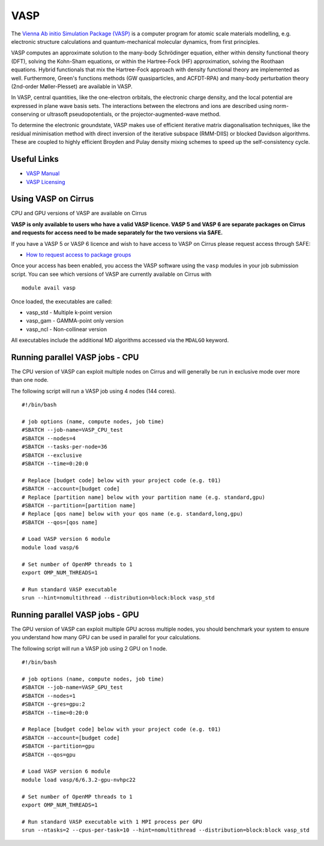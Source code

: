 VASP
====

The `Vienna Ab initio Simulation Package (VASP) <http://www.vasp.at>`__ is a computer program for atomic scale materials modelling, e.g. electronic structure calculations and quantum-mechanical molecular dynamics, from first principles.

VASP computes an approximate solution to the many-body Schrödinger equation, either within density functional theory (DFT), solving the Kohn-Sham equations, or within the Hartree-Fock (HF) approximation, solving the Roothaan equations. Hybrid functionals that mix the Hartree-Fock approach with density functional theory are implemented as well. Furthermore, Green's functions methods (GW quasiparticles, and ACFDT-RPA) and many-body perturbation theory (2nd-order Møller-Plesset) are available in VASP.

In VASP, central quantities, like the one-electron orbitals, the electronic charge density, and the local potential are expressed in plane wave basis sets. The interactions between the electrons and ions are described using norm-conserving or ultrasoft pseudopotentials, or the projector-augmented-wave method.

To determine the electronic groundstate, VASP makes use of efficient iterative matrix diagonalisation techniques, like the residual minimisation method with direct inversion of the iterative subspace (RMM-DIIS) or blocked Davidson algorithms. These are coupled to highly efficient Broyden and Pulay density mixing schemes to speed up the self-consistency cycle.

Useful Links
------------

* `VASP Manual <http://cms.mpi.univie.ac.at/vasp/vasp/vasp.html>`__
* `VASP Licensing <http://www.vasp.at/index.php/faqs/71-how-can-i-purchase-a-vasp-license>`__

Using VASP on Cirrus
--------------------

CPU and GPU versions of VASP are available on Cirrus

**VASP is only available to users who have a valid VASP licence. VASP 5 and VASP 6 are
separate packages on Cirrus and requests for access need to be made separately for the
two versions via SAFE.**

If you have a VASP 5 or VASP 6 licence and wish to have access to VASP on Cirrus
please request access through SAFE:

* `How to request access to package groups <https://epcced.github.io/safe-docs/safe-for-users/#how-to-request-access-to-a-package-group-licensed-software-or-restricted-features>`__

Once your access has been enabled, you access the VASP software using the ``vasp`` modules
in your job submission script. You can see which versions of VASP are currently available
on Cirrus with 

::

   module avail vasp
   
Once loaded, the executables are called:

* vasp_std - Multiple k-point version
* vasp_gam - GAMMA-point only version
* vasp_ncl - Non-collinear version

All executables include the additional MD algorithms accessed via the ``MDALGO`` keyword.

Running parallel VASP jobs - CPU
--------------------------------

The CPU version of VASP can exploit multiple nodes on Cirrus and will generally be run in
exclusive mode over more than one node.

The following script will run a VASP job using 4 nodes (144 cores).

::

   #!/bin/bash
   
   # job options (name, compute nodes, job time)
   #SBATCH --job-name=VASP_CPU_test
   #SBATCH --nodes=4
   #SBATCH --tasks-per-node=36
   #SBATCH --exclusive
   #SBATCH --time=0:20:0
   
   # Replace [budget code] below with your project code (e.g. t01)
   #SBATCH --account=[budget code]
   # Replace [partition name] below with your partition name (e.g. standard,gpu)
   #SBATCH --partition=[partition name]
   # Replace [qos name] below with your qos name (e.g. standard,long,gpu)
   #SBATCH --qos=[qos name]
   
   # Load VASP version 6 module
   module load vasp/6

   # Set number of OpenMP threads to 1
   export OMP_NUM_THREADS=1
   
   # Run standard VASP executable
   srun --hint=nomultithread --distribution=block:block vasp_std
   
Running parallel VASP jobs - GPU
--------------------------------

The GPU version of VASP can exploit multiple GPU across multiple nodes, you should
benchmark your system to ensure you understand how many GPU can be used in parallel
for your calculations.

The following script will run a VASP job using 2 GPU on 1 node.

::

   #!/bin/bash
   
   # job options (name, compute nodes, job time)
   #SBATCH --job-name=VASP_GPU_test
   #SBATCH --nodes=1
   #SBATCH --gres=gpu:2
   #SBATCH --time=0:20:0
   
   # Replace [budget code] below with your project code (e.g. t01)
   #SBATCH --account=[budget code]
   #SBATCH --partition=gpu
   #SBATCH --qos=gpu
   
   # Load VASP version 6 module
   module load vasp/6/6.3.2-gpu-nvhpc22

   # Set number of OpenMP threads to 1
   export OMP_NUM_THREADS=1

   # Run standard VASP executable with 1 MPI process per GPU
   srun --ntasks=2 --cpus-per-task=10 --hint=nomultithread --distribution=block:block vasp_std

